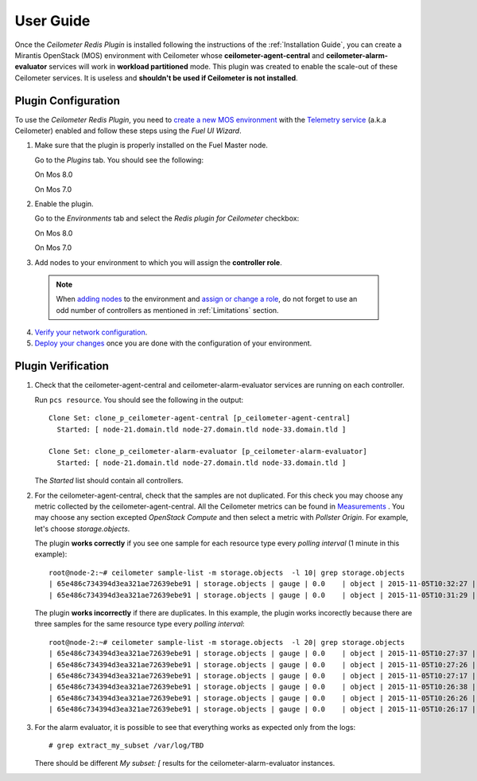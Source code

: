 User Guide
==========

Once the *Ceilometer Redis Plugin* is installed following the instructions of
the :ref:`Installation Guide`, you can create a Mirantis OpenStack (MOS) environment
with Ceilometer whose **ceilometer-agent-central** and **ceilometer-alarm-evaluator**
services will work in **workload partitioned** mode.
This plugin was created to enable the scale-out of these Ceilometer services.
It is useless and **shouldn't be used if Ceilometer is not installed**.

Plugin Configuration
--------------------

To use the *Ceilometer Redis Plugin*, you need to `create a new MOS environment
<http://docs.openstack.org/developer/fuel-docs/userdocs/fuel-user-guide/create-environment.html>`_
with the `Telemetry service
<http://docs.openstack.org/admin-guide/telemetry.html>`_
(a.k.a Ceilometer) enabled and follow these steps using the *Fuel UI Wizard*.

1. Make sure that the plugin is properly installed on the Fuel Master node.

   Go to the *Plugins* tab. You should see the following:

   On Mos 8.0

   .. image:: images/redis-plugin.png
    :width: 100%

   On Mos 7.0

   .. image:: images/redis-plugin-on8-0.png
    :width: 100%

2. Enable the plugin.

   Go to the *Environments* tab and select the *Redis plugin for Ceilometer* checkbox:

   On Mos 8.0

   .. image:: images/redis-plugin-8-0.png
    :width: 100%

   On Mos 7.0

   .. image:: images/redis-plugin-on.png
    :width: 100%

3.  Add nodes to your environment to which you will assign the **controller role**.

   .. note:: When `adding nodes
      <http://docs.openstack.org/developer/fuel-docs/userdocs/fuel-user-guide/configure-environment/add-nodes.html>`_
      to the environment and `assign or change a role
      <http://docs.openstack.org/developer/fuel-docs/userdocs/fuel-user-guide/configure-environment/change-roles.html>`_,
      do not forget to use an odd number of controllers as mentioned in :ref:`Limitations` section.

4. `Verify your network configuration
   <http://docs.openstack.org/developer/fuel-docs/userdocs/fuel-user-guide/configure-environment/verify-networks.html>`_.

5. `Deploy your changes
   <http://docs.openstack.org/developer/fuel-docs/userdocs/fuel-user-guide/deploy-environment.html>`_
   once you are done with the configuration of your environment.

Plugin Verification
-------------------

#. Check that the ceilometer-agent-central and ceilometer-alarm-evaluator services are running
   on each controller.

   Run ``pcs resource``. You should see the following in the output::

     Clone Set: clone_p_ceilometer-agent-central [p_ceilometer-agent-central]
       Started: [ node-21.domain.tld node-27.domain.tld node-33.domain.tld ]

     Clone Set: clone_p_ceilometer-alarm-evaluator [p_ceilometer-alarm-evaluator]
       Started: [ node-21.domain.tld node-27.domain.tld node-33.domain.tld ]

   The *Started* list should contain all controllers.

#. For the ceilometer-agent-central, check that the samples are not duplicated.
   For this check you may choose any metric collected by the ceilometer-agent-central.
   All the Ceilometer metrics can be found in
   `Measurements <http://docs.openstack.org/admin-guide/telemetry-measurements.html>`_ .
   You may choose any section excepted *OpenStack Compute* and then select a metric with *Pollster Origin*.
   For example, let's choose *storage.objects*.

   The plugin **works correctly** if you see one sample for each resource type every
   *polling interval* (1 minute in this example)::

     root@node-2:~# ceilometer sample-list -m storage.objects  -l 10| grep storage.objects
     | 65e486c734394d3ea321ae72639ebe91 | storage.objects | gauge | 0.0    | object | 2015-11-05T10:32:27 |
     | 65e486c734394d3ea321ae72639ebe91 | storage.objects | gauge | 0.0    | object | 2015-11-05T10:31:29 |

   The plugin **works incorrectly** if there are duplicates. In this example, the plugin works
   incorectly because there are three samples for the same resource type every *polling interval*::

     root@node-2:~# ceilometer sample-list -m storage.objects  -l 20| grep storage.objects
     | 65e486c734394d3ea321ae72639ebe91 | storage.objects | gauge | 0.0    | object | 2015-11-05T10:27:37 |
     | 65e486c734394d3ea321ae72639ebe91 | storage.objects | gauge | 0.0    | object | 2015-11-05T10:27:26 |
     | 65e486c734394d3ea321ae72639ebe91 | storage.objects | gauge | 0.0    | object | 2015-11-05T10:27:17 |
     | 65e486c734394d3ea321ae72639ebe91 | storage.objects | gauge | 0.0    | object | 2015-11-05T10:26:38 |
     | 65e486c734394d3ea321ae72639ebe91 | storage.objects | gauge | 0.0    | object | 2015-11-05T10:26:26 |
     | 65e486c734394d3ea321ae72639ebe91 | storage.objects | gauge | 0.0    | object | 2015-11-05T10:26:17 |

#. For the alarm evaluator, it is possible to see that everything works as expected
   only from the logs::

   # grep extract_my_subset /var/log/TBD

   There should be different *My subset: [* results for the ceilometer-alarm-evaluator instances.
